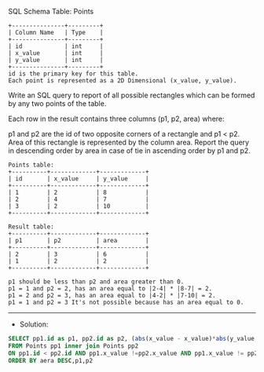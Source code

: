 SQL Schema
Table: Points
#+BEGIN_EXAMPLE
+---------------+---------+
| Column Name   | Type    |
+---------------+---------+
| id            | int     |
| x_value       | int     |
| y_value       | int     |
+---------------+---------+
id is the primary key for this table.
Each point is represented as a 2D Dimensional (x_value, y_value).
#+END_EXAMPLE
Write an SQL query to report of all possible rectangles which can be formed by any two points of the table. 

Each row in the result contains three columns (p1, p2, area) where:

p1 and p2 are the id of two opposite corners of a rectangle and p1 < p2.
Area of this rectangle is represented by the column area.
Report the query in descending order by area in case of tie in ascending order by p1 and p2.
#+BEGIN_EXAMPLE
Points table:
+----------+-------------+-------------+
| id       | x_value     | y_value     |
+----------+-------------+-------------+
| 1        | 2           | 8           |
| 2        | 4           | 7           |
| 3        | 2           | 10          |
+----------+-------------+-------------+

Result table:
+----------+-------------+-------------+
| p1       | p2          | area        |
+----------+-------------+-------------+
| 2        | 3           | 6           |
| 1        | 2           | 2           |
+----------+-------------+-------------+

p1 should be less than p2 and area greater than 0.
p1 = 1 and p2 = 2, has an area equal to |2-4| * |8-7| = 2.
p1 = 2 and p2 = 3, has an area equal to |4-2| * |7-10| = 2.
p1 = 1 and p2 = 3 It's not possible because has an area equal to 0.
#+END_EXAMPLE



---------------------------------------------------------------------
- Solution:

#+BEGIN_SRC sql
SELECT pp1.id as p1, pp2.id as p2, (abs(x_value - x_value)*abs(y_value - y_value)) as area
FROM Points pp1 inner join Points pp2
ON pp1.id < pp2.id AND pp1.x_value !=pp2.x_value AND pp1.x_value != pp2.y_value
ORDER BY aera DESC,p1,p2
#+END_SRC
